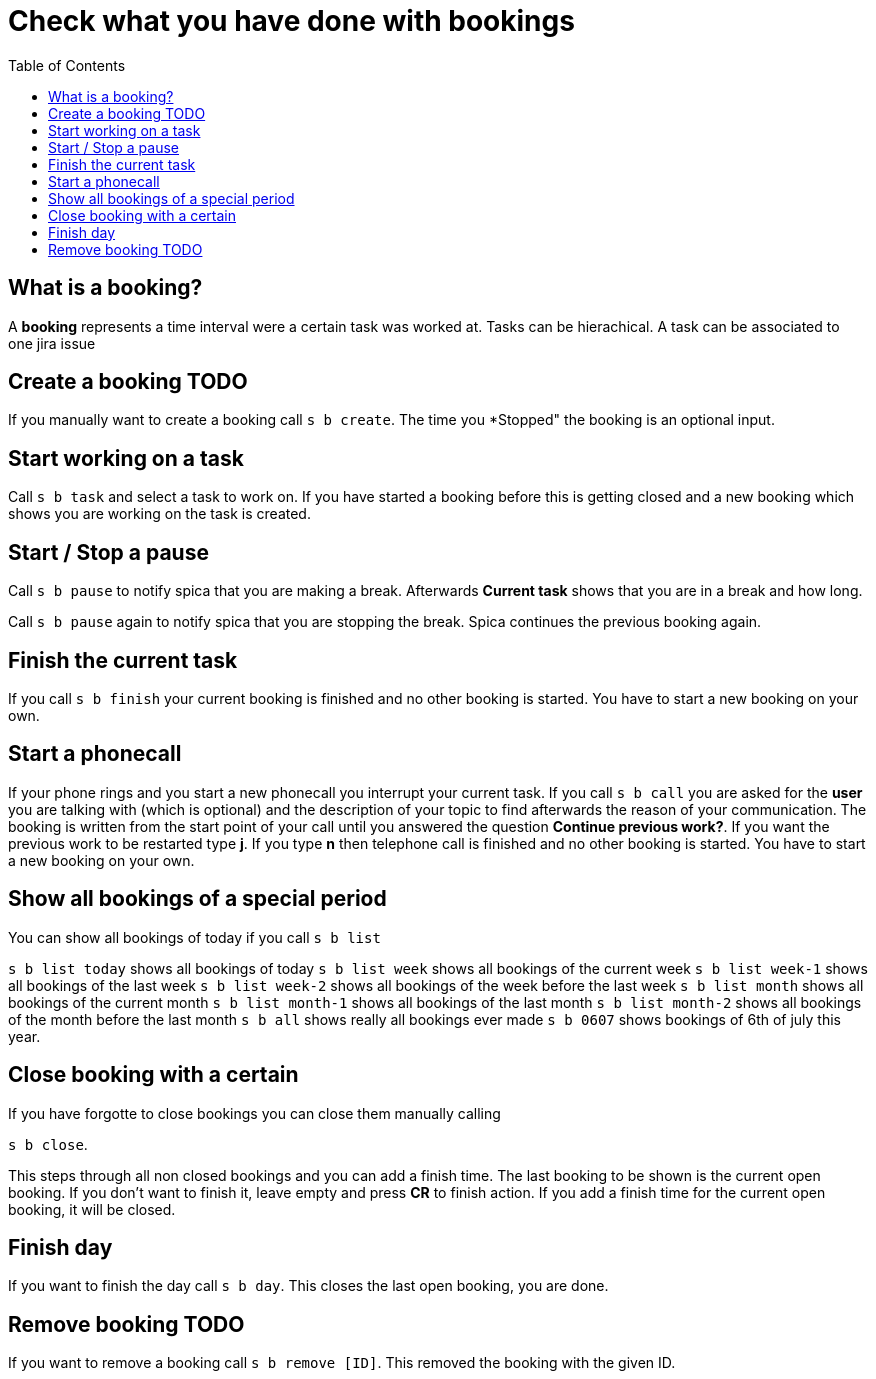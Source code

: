 = Check what you have done with bookings
:nofooter:
:toc:

== What is a booking?

A *booking* represents a time interval were a certain task was worked at.
Tasks can be hierachical.
A task can be associated to one jira issue


== Create a booking TODO

If you manually want to create a booking call ``s b create``.
The time you *Stopped" the booking is an optional input.

== Start working on a task

Call ``s b task`` and select a task to work on.
If you have started a booking before this is getting closed and a new booking which shows you are
working on the task is created.

== Start / Stop a pause

Call ``s b pause`` to notify spica that you are making a break.
Afterwards *Current task* shows that you are in a break and how long.

Call ``s b pause`` again to notify spica that you are stopping the break. Spica continues
the previous booking again.

== Finish the current task

If you call ``s b finish`` your current booking is finished and no other booking is started.
You have to start a new booking on your own.

== Start a phonecall

If your phone rings and you start a new phonecall you interrupt your current task.
If you call ``s b call`` you are asked for the *user* you are talking with (which is optional) and
the description of your topic to find afterwards the reason of your communication.
The booking is written from the start point of your call until you answered the question *Continue previous work?*.
If you want the previous work to be restarted type *j*. If you type *n* then telephone call is finished and
no other booking is started. You have to start a new booking on your own.

== Show all bookings of a special period

You can show all bookings of today if you call ``s b list``

``s b list today`` shows all bookings of today
``s b list week`` shows all bookings of the current week
``s b list week-1`` shows all bookings of the last week
``s b list week-2`` shows all bookings of the week before the last week
``s b list month`` shows all bookings of the current month
``s b list month-1`` shows all bookings of the last month
``s b list month-2`` shows all bookings of the month before the last month
``s b all`` shows really all bookings ever made
``s b 0607`` shows bookings of 6th of july this year.

== Close booking with a certain

If you have forgotte to close bookings you can close them manually calling

``s b close``.

This steps through all non closed bookings and you can add a finish time.
The last booking to be shown is the current open booking. If you don't want to finish it, leave empty
and press *CR* to finish action. If you add a finish time for the current open booking, it will be closed.

== Finish day

If you want to finish the day call
``s b day``. This closes the last open booking, you are done.

== Remove booking TODO

If you want to remove a booking call
``s b remove [ID]``. This removed the booking with the given ID.